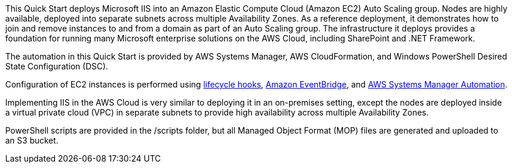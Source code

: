 // Replace the content in <>
// Briefly describe the software. Use consistent and clear branding. 
// Include the benefits of using the software on AWS, and provide details on usage scenarios.

This Quick Start deploys Microsoft IIS into an Amazon Elastic Compute Cloud (Amazon EC2) Auto Scaling group. Nodes are highly available, deployed into separate subnets across multiple Availability Zones. As a reference deployment, it demonstrates how to join and remove instances to and from a domain as part of an Auto Scaling group. The infrastructure it deploys provides a foundation for running many Microsoft enterprise solutions on the AWS Cloud, including SharePoint and .NET Framework.

The automation in this Quick Start is provided by AWS Systems Manager, AWS CloudFormation, and Windows PowerShell Desired State Configuration (DSC).

Configuration of EC2 instances is performed using https://docs.aws.amazon.com/autoscaling/ec2/userguide/lifecycle-hooks.html[lifecycle hooks], https://docs.aws.amazon.com/eventbridge/latest/userguide/what-is-amazon-eventbridge.html[Amazon EventBridge], and https://docs.aws.amazon.com/systems-manager/latest/userguide/systems-manager-automation.html[AWS Systems Manager Automation]. 

Implementing IIS in the AWS Cloud is very similar to deploying it in an on-premises setting, except the nodes are deployed inside a virtual private cloud (VPC) in separate subnets to provide high availability across multiple Availability Zones.

PowerShell scripts are provided in the /scripts folder, but all Managed Object Format (MOP) files are generated and uploaded to an S3 bucket. 